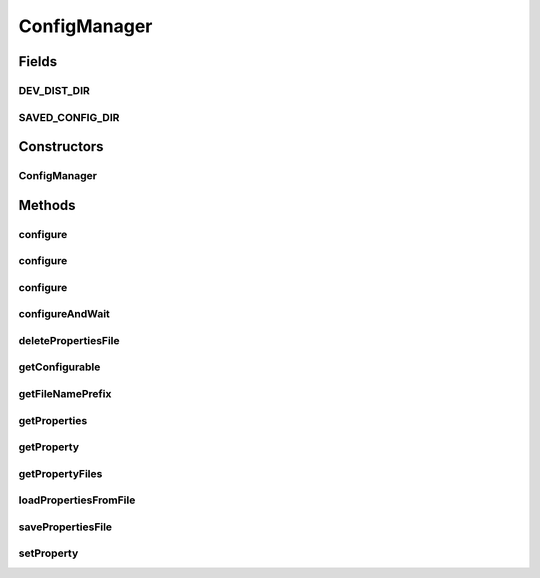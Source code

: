 .. java:import:: java.awt Container

.. java:import:: java.io File

.. java:import:: java.io FileInputStream

.. java:import:: java.io FileNotFoundException

.. java:import:: java.io FileOutputStream

.. java:import:: java.io FilenameFilter

.. java:import:: java.io IOException

.. java:import:: java.io InvalidClassException

.. java:import:: java.io NotSerializableException

.. java:import:: java.io ObjectInputStream

.. java:import:: java.io ObjectOutputStream

.. java:import:: javax.swing.text MutableAttributeSet

.. java:import:: javax.swing.text SimpleAttributeSet

.. java:import:: ca.nengo.ui NengoGraphics

.. java:import:: ca.nengo.ui.configurable ConfigException

.. java:import:: ca.nengo.ui.configurable ConfigResult

.. java:import:: ca.nengo.ui.configurable ConfigSchema

.. java:import:: ca.nengo.ui.configurable ConfigSchemaImpl

.. java:import:: ca.nengo.ui.configurable IConfigurable

.. java:import:: ca.nengo.ui.configurable Property

.. java:import:: ca.nengo.ui.lib.util UserMessages

.. java:import:: ca.nengo.ui.lib.util Util

ConfigManager
=============

.. java:package:: ca.nengo.ui.configurable.managers
   :noindex:

.. java:type:: public abstract class ConfigManager

   Configuration Manager used to configure IConfigurable objects

   :author: Shu Wu

Fields
------
DEV_DIST_DIR
^^^^^^^^^^^^

.. java:field:: static final String DEV_DIST_DIR
   :outertype: ConfigManager

SAVED_CONFIG_DIR
^^^^^^^^^^^^^^^^

.. java:field:: static final String SAVED_CONFIG_DIR
   :outertype: ConfigManager

   Name of directory where to store saved configuration

Constructors
------------
ConfigManager
^^^^^^^^^^^^^

.. java:constructor:: public ConfigManager(IConfigurable configurable)
   :outertype: ConfigManager

   :param configurable: Object to be configured

Methods
-------
configure
^^^^^^^^^

.. java:method:: public static Object configure(Property prop, String typeName, Container parent) throws ConfigException
   :outertype: ConfigManager

   :param prop: TODO
   :param typeName: TODO
   :param parent: TODO
   :throws ConfigException: TODO
   :return: TODO

configure
^^^^^^^^^

.. java:method:: public static ConfigResult configure(Property[] schema, String typeName, Container parent, ConfigMode configMode) throws ConfigException
   :outertype: ConfigManager

   Convenient function to automatically wrap the PropertyDescriptors with a default Config schema

   :param schema: TODO
   :param typeName: TODO
   :param parent: TODO
   :param configMode: TODO
   :throws ConfigException: TODO
   :return: TODO

configure
^^^^^^^^^

.. java:method:: public static ConfigResult configure(ConfigSchema schema, String typeName, String description, Container parent, ConfigMode configMode) throws ConfigException
   :outertype: ConfigManager

   :param schema: TODO
   :param typeName: TODO
   :param description: TODO
   :param parent: TODO
   :param configMode: TODO
   :throws ConfigException: TODO
   :return: TODO

configureAndWait
^^^^^^^^^^^^^^^^

.. java:method:: protected abstract void configureAndWait() throws ConfigException
   :outertype: ConfigManager

   Configures the IConfigurable object and waits until the configuration finishes

deletePropertiesFile
^^^^^^^^^^^^^^^^^^^^

.. java:method:: protected void deletePropertiesFile(String name)
   :outertype: ConfigManager

   :param name: filename prefix

getConfigurable
^^^^^^^^^^^^^^^

.. java:method:: protected IConfigurable getConfigurable()
   :outertype: ConfigManager

   :return: Object to be configured

getFileNamePrefix
^^^^^^^^^^^^^^^^^

.. java:method:: protected static String getFileNamePrefix(IConfigurable obj)
   :outertype: ConfigManager

getProperties
^^^^^^^^^^^^^

.. java:method:: protected MutableAttributeSet getProperties()
   :outertype: ConfigManager

   :return: Set of properties to be set during the configuration process

getProperty
^^^^^^^^^^^

.. java:method:: protected Object getProperty(String name)
   :outertype: ConfigManager

   :param name: Name of property
   :return: Value of property

getPropertyFiles
^^^^^^^^^^^^^^^^

.. java:method:: protected String[] getPropertyFiles()
   :outertype: ConfigManager

   :return: List of fileNames which point to saved configuration files

loadPropertiesFromFile
^^^^^^^^^^^^^^^^^^^^^^

.. java:method:: protected void loadPropertiesFromFile(String name)
   :outertype: ConfigManager

   :param name: Name of the properties set to be loaded

savePropertiesFile
^^^^^^^^^^^^^^^^^^

.. java:method:: protected void savePropertiesFile(String name)
   :outertype: ConfigManager

   :param name: name of the properties set to be saved

setProperty
^^^^^^^^^^^

.. java:method:: protected void setProperty(String name, Object value)
   :outertype: ConfigManager

